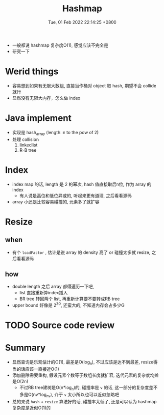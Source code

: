 #+TITLE: Hashmap
#+date: Tue, 01 Feb 2022 22:14:25 +0800
#+categories[]: diary
#+tags[]: diary hash

+ 一般都说 hashmap 复杂度O(1), 感觉应该不完全是
+ 研究一下
* Werid things
+ 容易想到如果有无限大数组, 直接当作桶对 object 取 hash, 期望不会 collide 就行
+ 显然没有无限大内存，怎么做 index
* Java implement
+ 实现是 hash_array (length: n to the pow of 2)
+ 处理 collision
  1. linkedlist
  2. R-B tree
* Index
+ index map 的话, length 是 2 的幂次, hash 值直接取后n位, 作为 array 的 index
  - 有人说是高位和低位异或的, 听起来更有道理, 之后看看源码
+ array 小还是比较容易碰撞的, 元素多了就扩容
* Resize
** when
+ 有个 ~loadFactor~ , 估计是说 array 的 density 高了 or 碰撞太多就 resize, 之后看看源码
** how
 + double length 之后 array 都得遍历一下吧,
   + list 直接重新算index插入
   + BR tree 转回两个 list, 再重新计算要不要转成RB tree
 + upper bound 好像是 2^30, 还蛮大的, 不知道内存会占多少G
* TODO Source code review
* Summary
+ 显然查询是乐观估计的O(1), 最差是O(log_n), 不过应该是达不到最差, resize得当的话应该一直接近O(1)
+ 添加删除需要重构, 假设元素个数等于数组长度就扩容, 迭代元素的复杂度均摊是O(2n)
  + 不过RB tree建树是O(n*log_n)的, 碰撞率是 =v= 的话, 这一部分的复杂度差不多是O(nv*log_nv), 介于 =v= 太小所以也可以近似忽略吧
+ 总的来说 =hash=  +  =resize= 算法好的话, 碰撞率太低了, 还是可以认为 hashmap 复杂度是近似O(1)的
